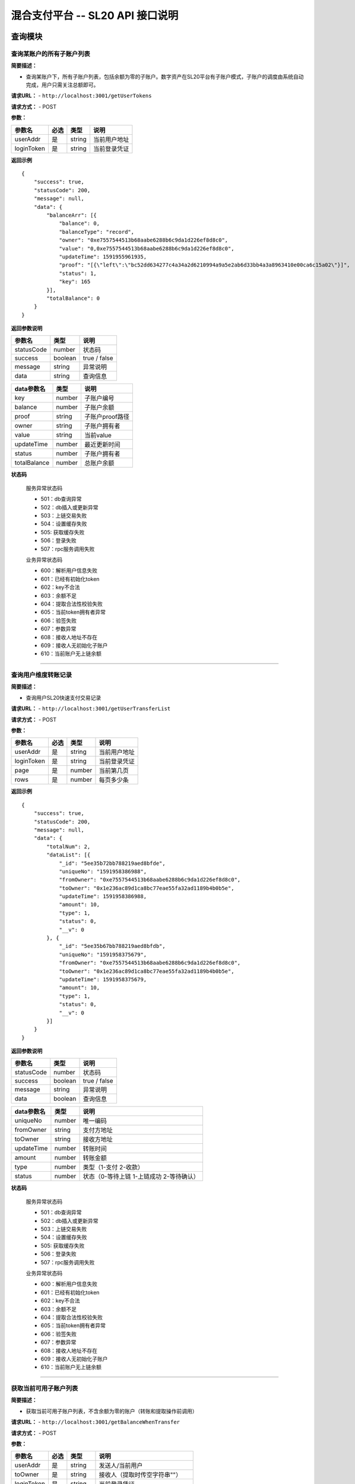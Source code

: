 混合支付平台 -- SL20 API 接口说明
---------------------------------------



查询模块
>>>>>>>>>>>>>>>>>>>>>>>>>>>>>>

查询某账户的所有子账户列表
::::::::::::::::::::::::::::::::::


**简要描述：**

-  查询某账户下，所有子账户列表，包括余额为零的子账户。数字资产在SL20平台有子账户模式，子账户的调度由系统自动完成，用户只需关注总额即可。

**请求URL：** - ``http://localhost:3001/getUserTokens``

**请求方式：** - POST

**参数：**

========== ==== ====== ============
参数名     必选 类型   说明
========== ==== ====== ============
userAddr   是   string 当前用户地址
loginToken 是   string 当前登录凭证
========== ==== ====== ============

**返回示例**

::

   {
       "success": true,
       "statusCode": 200,
       "message": null,
       "data": {
           "balanceArr": [{
               "balance": 0,
               "balanceType": "record",
               "owner": "0xe7557544513b68aabe6288b6c9da1d226ef8d8c0",
               "value": "0,0xe7557544513b68aabe6288b6c9da1d226ef8d8c0",
               "updateTime": 1591955961935,
               "proof": "[{\"left\":\"bc52dd634277c4a34a2d6210994a9a5e2ab6d33bb4a3a8963410e00ca6c15a02\"}]",
               "status": 1,
               "key": 165
           }],
           "totalBalance": 0
       }
   }

**返回参数说明**

========== ======= ============
参数名     类型    说明         
========== ======= ============
statusCode number  状态码       
success    boolean true / false 
message    string  异常说明     
data       string  查询信息     
========== ======= ============

============ ====== ===============
data参数名   类型   说明            
============ ====== ===============
key          number 子账户编号      
balance      number 子账户余额      
proof        string 子账户proof路径 
owner        string 子账户拥有者    
value        string 当前value       
updateTime   number 最近更新时间    
status       number 子账户拥有者    
totalBalance number 总账户余额      
============ ====== ===============

**状态码**

  服务异常状态码 

  - 501：db查询异常 
  - 502：db插入或更新异常
  - 503：上链交易失败 
  - 504：设置缓存失败 
  - 505: 获取缓存失败 
  - 506：登录失败
  - 507：rpc服务调用失败

  业务异常状态码 

  - 600：解析用户信息失败 
  - 601：已经有初始化token
  - 602：key不合法 
  - 603：余额不足 
  - 604：提取合法性校验失败
  - 605：当前token拥有者异常 
  - 606：验签失败 
  - 607：参数异常
  - 608：接收人地址不存在 
  - 609：接收人无初始化子账户
  - 610：当前账户无上链余额

------------------------------------------------------------------------------------

查询用户维度转账记录
::::::::::::::::::::::::::::::::::

**简要描述：**

-  查询用户SL20快速支付交易记录

**请求URL：** - ``http://localhost:3001/getUserTransferList``

**请求方式：** - POST

**参数：**

========== ==== ====== ============
参数名     必选 类型   说明
========== ==== ====== ============
userAddr   是   string 当前用户地址
loginToken 是   string 当前登录凭证
page       是   number 当前第几页
rows       是   number 每页多少条
========== ==== ====== ============

**返回示例**

::

   {
       "success": true,
       "statusCode": 200,
       "message": null,
       "data": {
           "totalNum": 2,
           "dataList": [{
               "_id": "5ee35b72bb788219aed8bfde",
               "uniqueNo": "1591958386988",
               "fromOwner": "0xe7557544513b68aabe6288b6c9da1d226ef8d8c0",
               "toOwner": "0x1e236ac89d1ca8bc77eae55fa32ad1189b4b0b5e",
               "updateTime": 1591958386988,
               "amount": 10,
               "type": 1,
               "status": 0,
               "__v": 0
           }, {
               "_id": "5ee35b67bb788219aed8bfdb",
               "uniqueNo": "1591958375679",
               "fromOwner": "0xe7557544513b68aabe6288b6c9da1d226ef8d8c0",
               "toOwner": "0x1e236ac89d1ca8bc77eae55fa32ad1189b4b0b5e",
               "updateTime": 1591958375679,
               "amount": 10,
               "type": 1,
               "status": 0,
               "__v": 0
           }]
       }
   }

**返回参数说明**

========== ======= ============
参数名     类型    说明         
========== ======= ============
statusCode number  状态码       
success    boolean true / false 
message    string  异常说明     
data       boolean 查询信息     
========== ======= ============

========== ====== ========================================
data参数名 类型   说明                                     
========== ====== ========================================
uniqueNo   number 唯一编码                                 
fromOwner  string 支付方地址                               
toOwner    string 接收方地址                               
updateTime number 转账时间                                 
amount     number 转账金额                                 
type       number 类型（1-支付 2-收款）                    
status     number 状态（0-等待上链 1-上链成功 2-等待确认） 
========== ====== ========================================

**状态码**

  服务异常状态码 

  - 501：db查询异常 
  - 502：db插入或更新异常
  - 503：上链交易失败 
  - 504：设置缓存失败 
  - 505: 获取缓存失败 
  - 506：登录失败
  - 507：rpc服务调用失败

  业务异常状态码 

  - 600：解析用户信息失败 
  - 601：已经有初始化token
  - 602：key不合法 
  - 603：余额不足 
  - 604：提取合法性校验失败
  - 605：当前token拥有者异常 
  - 606：验签失败 
  - 607：参数异常
  - 608：接收人地址不存在 
  - 609：接收人无初始化子账户
  - 610：当前账户无上链余额

------------------------------------------------------------------------------------

获取当前可用子账户列表
::::::::::::::::::::::::::::::::::

**简要描述：**

-  获取当前可用子账户列表，不含余额为零的账户（转账和提取操作前调用）

**请求URL：** - ``http://localhost:3001/getBalanceWhenTransfer``

**请求方式：** - POST

**参数：**

========== ==== ====== ===============================
参数名     必选 类型   说明
========== ==== ====== ===============================
userAddr   是   string 发送人/当前用户
toOwner    是   string 接收人（提取时传空字符串""）
loginToken 是   string 当前登录凭证
type       是   number 操作类型（1-转账/支付，2-提取）
========== ==== ====== ===============================

**返回示例**

::

   {
       "success": true,
       "statusCode": 200,
       "message": null,
       "data": {
           "balanceArr": [{
               "key": 163,
               "balance": 100,
               "proof": "[{\"left\":\"3d3286f7cd19074f04e514b0c6c237e757513fb32820698b790e1dec801d947a\"}]"
           }, {
               "key": 161,
               "balance": 0,
               "proof": "[{\"left\":\"bb668ca95563216088b98a62557fa1e26802563f3919ac78ae30533bb9ed422c\"}]"
           }, {
               "key": 162,
               "balance": 100,
               "proof": "[{\"left\":\"79d6eaa2676189eb927f2e16a70091474078e2117c3fc607d35cdc6b591ef355\"}]"
           }],
           "toKey": 139
       }
   }

**返回参数说明**

========== ======= ============
参数名     类型    说明         
========== ======= ============
statusCode number  状态码       
success    boolean true / false 
message    string  异常说明     
data       string  查询信息     
========== ======= ============

========== ====== =================================
data参数名 类型   说明                              
========== ====== =================================
key        number 子账户编号                        
balance    number 子账户余额                        
proof      string 子账户proof路径                   
toKey      number 接收方子账户（提取操作时此值为0） 
========== ====== =================================

**状态码**

服务异常状态码 

- 501：db查询异常 
- 502：db插入或更新异常 
- 503：上链交易失败
- 504：设置缓存失败 
- 505: 获取缓存失败 
- 506：登录失败 
- 507：rpc服务调用失败

业务异常状态码 

- 600：解析用户信息失败 
- 601：已经有初始化token
- 602：key不合法 
- 603：余额不足 
- 604：提取合法性校验失败
- 605：当前token拥有者异常 
- 606：验签失败 
- 607：参数异常
- 608：接收人地址不存在 
- 609：接收人无初始化子账户
- 610：当前账户无上链余额

---------------------------------------------------------------------------

查询子账户维度转账记录
::::::::::::::::::::::::::::::::::

**简要描述：**

-  查询子账户维度转账记录。 查询某个账户下子账户的转账记录。

**请求URL：** - ``http://localhost:3001/getTokenTransferList``

**请求方式：** - POST

**参数：**

========== ==== ====== ============
参数名     必选 类型   说明
========== ==== ====== ============
userAddr   是   string 当前用户地址
loginToken 是   string 当前登录凭证
key        是   number 子账户
page       是   number 当前第几页
rows       是   number 每页多少条
========== ==== ====== ============

**返回示例**

::

   {
       "success": true,
       "statusCode": 200,
       "message": null,
       "data": {
           "totalNum": 2,
           "dataList": [{
               "_id": "5ee35b72bb788219aed8bfdf",
               "key": 166,
               "uniqueNo": "1591958386990",
               "userTransferNo": "1591958386988",
               "fromKey": 166,
               "toKey": 139,
               "fromOwner": "0xe7557544513b68aabe6288b6c9da1d226ef8d8c0",
               "toOwner": "0x1e236ac89d1ca8bc77eae55fa32ad1189b4b0b5e",
               "keyHash": "e0f05da93a0f5a86a3be5fc0e301606513c9f7e59dac2357348aa0f2f47db984",
               "valueHash": "f9dc365824f56f533fd019bd3ef7ebae1d20fffda31756a4bd49b206e5fa99e5",
               "valueProof": "[{\"left\":\"e0f05da93a0f5a86a3be5fc0e301606513c9f7e59dac2357348aa0f2f47db984\"}]",
               "updateTime": 1591958386990,
               "txHash": "0xddb6218cee4f620be9c38c2c2cb2197177d9e4d4ca7168688abd620efce9adff",
               "rootHash": "0x5321537f0a2c43ce5961be733717f2d5b4f6269f03dca60f64e7902072f92be1",
               "amount": 10,
               "type": 1,
               "status": 1,
               "owner": "0xe7557544513b68aabe6288b6c9da1d226ef8d8c0",
               "value": "100,0xe7557544513b68aabe6288b6c9da1d226ef8d8c0&debit,1591958375681,166,139,10,0xf486c721384c59d343620d2f65ee77b04bf1453ed7be9fc8981c9d8dbbb56938229d54bee4d5533f3110e0121d24ab7a839c0961db1d9cf36a5a403cad9d7d5e1c&debit,1591958386990,166,139,10,0xf486c721384c59d343620d2f65ee77b04bf1453ed7be9fc8981c9d8dbbb56938229d54bee4d5533f3110e0121d24ab7a839c0961db1d9cf36a5a403cad9d7d5e1c",
               "balance": 80,
               "__v": 0,
               "max": 166,
               "min": 166,
               "blockNumber": 78119
           }, {
               "_id": "5ee35b67bb788219aed8bfdc",
               "key": 166,
               "uniqueNo": "1591958375681",
               "userTransferNo": "1591958375679",
               "fromKey": 166,
               "toKey": 139,
               "fromOwner": "0xe7557544513b68aabe6288b6c9da1d226ef8d8c0",
               "toOwner": "0x1e236ac89d1ca8bc77eae55fa32ad1189b4b0b5e",
               "keyHash": "e0f05da93a0f5a86a3be5fc0e301606513c9f7e59dac2357348aa0f2f47db984",
               "valueHash": "9c9884ce2b10bbf257ba5671dc3f6abd0f8ee5be25f5643fb0baf2ccb03c1808",
               "valueProof": "[{\"left\":\"e0f05da93a0f5a86a3be5fc0e301606513c9f7e59dac2357348aa0f2f47db984\"}]",
               "updateTime": 1591958375681,
               "txHash": "0x0492b1666969a4324fcc48b8ad4016c66f254fa1c1b87db25684eb30fb49c975",
               "rootHash": "0xe4591a9482218602fdba783c114cf22d3a6cae2323f0a259aa19bf4dedd5c086",
               "amount": 10,
               "type": 1,
               "status": 1,
               "owner": "0xe7557544513b68aabe6288b6c9da1d226ef8d8c0",
               "value": "100,0xe7557544513b68aabe6288b6c9da1d226ef8d8c0&debit,1591958375681,166,139,10,0xf486c721384c59d343620d2f65ee77b04bf1453ed7be9fc8981c9d8dbbb56938229d54bee4d5533f3110e0121d24ab7a839c0961db1d9cf36a5a403cad9d7d5e1c",
               "balance": 90,
               "__v": 0,
               "max": 166,
               "min": 166,
               "blockNumber": 78118
           }]
       }
   }

**返回参数说明**

========== ======= ============
参数名     类型    说明         
========== ======= ============
statusCode number  状态码       
success    boolean true / false 
message    string  异常说明     
data       boolean 查询信息     
========== ======= ============

============== ====== ========================================
data参数名     类型   说明                                     
============== ====== ========================================
key            number 子账户编号                               
uniqueNo       string 唯一编码                                 
userTransferNo string 用户转账唯一编码                         
fromKey        number 支付key                                  
toKey          number 接收key                                  
fromOwner      string 支付方地址                               
toOwner        string 接收方地址                               
keyHash        string 编号hash                                 
valueHash      string value的hash                              
valueProof     string 提现的proof                              
updateTime     number 转账时间                                 
txHash         string 上链交易hash                             
rootHash       string 上链交易hash                             
amount         number 转账金额                                 
type           number 类型（1-支付 2-收款）                    
status         number 状态（0-等待上链 1-上链成功 2-等待确认） 
owner          string token拥有者                              
value          string value明文                                
balance        number token余额                                
max            number 当前树子钱包最大编号                     
min            number 当前树子钱包最小编号                     
blockNumber    number 区块号                                   
============== ====== ========================================

**状态码**

服务异常状态码 

- 501：db查询异常 
- 502：db插入或更新异常
- 503：上链交易失败 
- 504：设置缓存失败 
- 505: 获取缓存失败 
- 506：登录失败
- 507：rpc服务调用失败

业务异常状态码 

- 600：解析用户信息失败 
- 601：已经有初始化token
- 602：key不合法 
- 603：余额不足 
- 604：提取合法性校验失败
- 605：当前token拥有者异常 
- 606：验签失败 
- 607：参数异常
- 608：接收人地址不存在 
- 609：接收人无初始化子账户
- 610：当前账户无上链余额

--------------------------------------------------------------------------------

查询充值/提取记录
::::::::::::::::::::::::::::::::::

**简要描述：**

-  查询充值/提取记录

**请求URL：** - ``http://localhost:3001/getChargeOrWithdrawList``

**请求方式：** - POST

**参数：**

========== ==== ====== =====================
参数名     必选 类型   说明
========== ==== ====== =====================
userAddr   是   string 当前用户地址
loginToken 是   string 当前登录凭证
type       是   number 类型（1-充值 2-提取）
page       是   number 当前第几页
rows       是   number 每页多少条
========== ==== ====== =====================

**返回示例**

::

   {
       "success": true,
       "statusCode": 200,
       "message": null,
       "data": {
           "totalNum": 2,
           "dataList": [{
               "_id": "5ee3711351b73a19898a1eae",
               "owner": "0x731d00ede888d9435250545366a29396c5a5c96a",
               "key": 169,
               "uniqueNo": "1591963923170",
               "value": "100,0x731d00ede888d9435250545366a29396c5a5c96a",
               "keyHash": "f57e5cb1f4532c008183057ecc94283801fcb5afe2d1c190e3dfd38c4da08042",
               "valueHash": "d19705a27e0d230d78256959d3553d7f155ca5d9f9f3181d2ba29c0a247f160b",
               "valueProof": "[{\"left\":\"f57e5cb1f4532c008183057ecc94283801fcb5afe2d1c190e3dfd38c4da08042\"}]",
               "updateTime": 1591963923174,
               "txHash": "0xeb1136cdb3abc324442e404e3b47fe9d632b50a155297a0b67aba1f8c7b8c79d",
               "blockNumber": 78672,
               "rootHash": "0xd12c15cc091c4928fae3440ecf6f39896f945f06dfbec2f5465f6075d60488ef",
               "min": 169,
               "max": 169,
               "amount": 100,
               "balance": 100,
               "type": 1,
               "status": 1,
               "__v": 0
           }, {
               "_id": "5ee3710951b73a19898a1eac",
               "owner": "0x731d00ede888d9435250545366a29396c5a5c96a",
               "key": 168,
               "uniqueNo": "1591963913169",
               "value": "100,0x731d00ede888d9435250545366a29396c5a5c96a",
               "keyHash": "80c3cd40fa35f9088b8741bd8be6153de05f661cfeeb4625ffbf5f4a6c3c02c4",
               "valueHash": "d19705a27e0d230d78256959d3553d7f155ca5d9f9f3181d2ba29c0a247f160b",
               "valueProof": "[{\"left\":\"80c3cd40fa35f9088b8741bd8be6153de05f661cfeeb4625ffbf5f4a6c3c02c4\"}]",
               "updateTime": 1591963913172,
               "txHash": "0x2aeb338ee1bca43a149ec3c4e6a4b8286ecc657f4a0a50b8b7ace2dc00f5c00e",
               "blockNumber": 78671,
               "rootHash": "0x18dcdc6ac87dbff259e0570cca03290890fab6f9374c1741a0b5c1d727a3f543",
               "min": 168,
               "max": 168,
               "amount": 100,
               "balance": 100,
               "type": 1,
               "status": 1,
               "__v": 0
           }]
       }
   }

**返回参数说明**

========== ======= ============
参数名     类型    说明         
========== ======= ============
statusCode number  状态码       
success    boolean true / false 
message    string  异常说明     
data       boolean 查询信息     
========== ======= ============

=========== ====== ========================================
data参数名  类型   说明                                     
=========== ====== ========================================
owner       string 子账户拥有者                             
key         number 子账户编号                               
uniqueNo    string 唯一编码                                 
value       string value明文                                
keyHash     string 编号hash                                 
valueHash   string value的hash                              
valueProof  string 提现的proof                              
updateTime  number 转账时间                                 
txHash      string 上链交易hash                             
blockNumber number 区块号                                   
rootHash    string 上链交易hash                             
min         number 当前树子钱包最小编号                     
max         number 当前树子钱包最大编号                     
amount      number 充值或提取金额                           
balance     number token余额                                
type        number 类型（1-支付 2-收款）                    
status      number 状态（0-等待上链 1-上链成功 2-等待确认） 
=========== ====== ========================================

**状态码**

服务异常状态码 

- 501：db查询异常 
- 502：db插入或更新异常
- 503：上链交易失败 
- 504：设置缓存失败 
- 505: 获取缓存失败 
- 506：登录失败
- 507：rpc服务调用失败

业务异常状态码 

- 600：解析用户信息失败 
- 601：已经有初始化token
- 602：key不合法 
- 603：余额不足 
- 604：提取合法性校验失败
- 605：当前token拥有者异常 
- 606：验签失败 
- 607：参数异常
- 608：接收人地址不存在 
- 609：接收人无初始化子账户
- 610：当前账户无上链余额

--------------------------------------------------------------------

获取交易详细信息
::::::::::::::::::::::::::::::::::

**简要描述：**

-  获取交易详细信息

**请求URL：** - ``http://localhost:3001/getUserTransferDetail``

**请求方式：** - POST

**参数：**

========== ==== ====== ================
参数名     必选 类型   说明
========== ==== ====== ================
userAddr   是   string 当前用户地址
loginToken 是   string 当前登录凭证
uniqueNo   是   string 用户交易唯一编码
========== ==== ====== ================

**返回示例**

::

   {
       "success": true,
       "statusCode": 200,
       "message": "",
       "data": {
           "userTransferRecord": {
               "_id": "5ee37114bb788219aed8bfe2",
               "uniqueNo": "1591963924508",
               "fromOwner": "0x731d00ede888d9435250545366a29396c5a5c96a",
               "toOwner": "0x1e236ac89d1ca8bc77eae55fa32ad1189b4b0b5e",
               "updateTime": 1591963924508,
               "amount": 10,
               "type": 1,
               "status": 0,
               "txHash": "",
               "__v": 0
           },
           "tokenTransferRecord": [{
               "_id": "5ee37114bb788219aed8bfe3",
               "key": 169,
               "uniqueNo": "1591963924513",
               "userTransferNo": "1591963924508",
               "fromKey": 169,
               "toKey": 139,
               "fromOwner": "0x731d00ede888d9435250545366a29396c5a5c96a",
               "toOwner": "0x1e236ac89d1ca8bc77eae55fa32ad1189b4b0b5e",
               "keyHash": "f57e5cb1f4532c008183057ecc94283801fcb5afe2d1c190e3dfd38c4da08042",
               "valueHash": "62fa12c6c91b588aa29f07d1cbd6909ac3f843f6dd88f946bc70fe8e686b1ce9",
               "valueProof": "[{\"left\":\"f57e5cb1f4532c008183057ecc94283801fcb5afe2d1c190e3dfd38c4da08042\"}]",
               "updateTime": 1591963924513,
               "txHash": "0xbecbbd2b53d1967c5a5752452429c0cbbc61f0ec8da6b233cf60d684e15a7a76",
               "rootHash": "0x1f9614f8d9af138b854adcf7445e310b36fc9d66f62e17816f496f96336a573e",
               "amount": 10,
               "type": 1,
               "status": 1,
               "owner": "0x731d00ede888d9435250545366a29396c5a5c96a",
               "value": "100,0x731d00ede888d9435250545366a29396c5a5c96a&debit,1591963924513,169,139,10,0x58be683c696688829cf199161a3623c009480733f49d06ec38b208179a592f3e4b7da75f94c2ffa8a5b2ae87e68dc95072e22d51180fc804f1b39341d64810c21c",
               "balance": 90,
               "__v": 0,
               "max": 169,
               "min": 169,
               "blockNumber": 78673
           }]
       }
   }

**返回参数说明**

========== ======= ============
参数名     类型    说明         
========== ======= ============
statusCode number  状态码       
success    boolean true / false 
message    string  异常说明     
data       string  查询信息     
========== ======= ============

============== ====== ========================================
data参数名     类型   说明                                     
============== ====== ========================================
key            number 子账户编号                               
uniqueNo       string 唯一编码                                 
userTransferNo string 用户转账唯一编码                         
fromKey        number 支付key                                  
toKey          number 接收key                                  
fromOwner      string 支付方地址                               
toOwner        string 接收方地址                               
keyHash        string 编号hash                                 
valueHash      string value的hash                              
valueProof     string 提现的proof                              
updateTime     number 转账时间                                 
txHash         string 上链交易hash                             
rootHash       string 上链交易hash                             
amount         number 转账金额                                 
type           number 类型（1-支付 2-收款）                    
status         number 状态（0-等待上链 1-上链成功 2-等待确认） 
owner          string token拥有者                              
value          string value明文                                
balance        number token余额                                
max            number 当前树子钱包最大编号                     
min            number 当前树子钱包最小编号                     
blockNumber    number 区块号                                   
============== ====== ========================================

**状态码**

服务异常状态码 

- 501：db查询异常 
- 502：db插入或更新异常
- 503：上链交易失败 
- 504：设置缓存失败 
- 505: 获取缓存失败 
- 506：登录失败
- 507：rpc服务调用失败

业务异常状态码 

- 600：解析用户信息失败 
- 601：已经有初始化token
- 602：key不合法 
- 603：余额不足 
- 604：提取合法性校验失败
- 605：当前token拥有者异常 
- 606：验签失败 
- 607：参数异常
- 608：接收人地址不存在 
- 609：接收人无初始化子账户
- 610：当前账户无上链余额

--------------------------------------------------------------------

获取提取详细信息
::::::::::::::::::::::::::::::::::

**简要描述：**

-  获取提取详细信息

**请求URL：** - ``http://localhost:3001/getWithdrawDetail``

**请求方式：** - POST

**参数：**

========== ==== ====== ================
参数名     必选 类型   说明
========== ==== ====== ================
userAddr   是   string 当前用户地址
loginToken 是   string 当前登录凭证
uniqueNo   是   string 用户交易唯一编码
========== ==== ====== ================

**返回示例**

::

   {
       "success": true,
       "statusCode": 200,
       "message": "",
       "data": {
           "userWithdrawRecord": {
               "_id": "5ee372cdbb788219aed8bfe9",
               "uniqueNo": "1591964365117",
               "fromOwner": "0x731d00ede888d9435250545366a29396c5a5c96a",
               "toOwner": "",
               "updateTime": 1591964365140,
               "amount": 10,
               "type": 2,
               "status": 0,
               "txHash": "",
               "__v": 0
           },
           "tokenWithdrawRecord": [{
               "_id": "5ee372cdbb788219aed8bfe8",
               "key": 168,
               "balance": 80,
               "amount": 10,
               "owner": "0x731d00ede888d9435250545366a29396c5a5c96a",
               "updateTime": 1591964373197,
               "uniqueNo": "1591964365128",
               "userTransferNo": "1591964365117",
               "keyHash": "80c3cd40fa35f9088b8741bd8be6153de05f661cfeeb4625ffbf5f4a6c3c02c4",
               "type": 2,
               "status": 1,
               "txHash": "0xdddcc59f95a22ae146181bf8397ee4e7042a51077d1166c2db11aa982c8e0f74",
               "rootHash": "0x4e3543df7e627956c573e78344314a1ca021acc96d08d671d9526d578b148113",
               "blockNumber": 78717,
               "min": 168,
               "max": 168,
               "value": "100,0x731d00ede888d9435250545366a29396c5a5c96a&debit,1591963933374,168,139,10,0x85b50a08348589e09ac7124ff3378ea44edf50bed71f61902bf5c01e735afa3a708026b56526ce7c06827a718861254837f8f4eaa5db8ef4764f56c9460f7dcc1b&withDraw,1591964365128,168,10,0x61085d64e7d6ce6671aea2ddc0499a23ce30c8fab8ad39b6c9fb77d8bbcc794e52c4a8d12232d169f4c32bd935617d9e4b96fb8264d26ac862c97bc127c5f32c1b",
               "valueHash": "d7dbe253865bb517278e82ac0b7aab399dd8ebef289d9193e8c90f1b30455992",
               "__v": 0
           }]
       }
   }

**返回参数说明**

========== ======= ============
参数名     类型    说明         
========== ======= ============
statusCode number  状态码       
success    boolean true / false 
message    string  异常说明     
data       string  查询信息     
========== ======= ============

============== ====== ========================================
data参数名     类型   说明                                     
============== ====== ========================================
key            number 子账户编号                               
uniqueNo       string 唯一编码                                 
userTransferNo string 用户转账唯一编码                         
fromKey        number 支付key                                  
toKey          number 接收key                                  
fromOwner      string 支付方地址                               
toOwner        string 接收方地址                               
keyHash        string 编号hash                                 
valueHash      string value的hash                              
valueProof     string 提现的proof                              
updateTime     number 转账时间                                 
txHash         string 上链交易hash                             
rootHash       string 上链交易hash                             
amount         number 转账金额                                 
type           number 类型（1-支付 2-收款）                    
status         number 状态（0-等待上链 1-上链成功 2-等待确认） 
owner          string token拥有者                              
value          string value明文                                
balance        number token余额                                
max            number 当前树子钱包最大编号                     
min            number 当前树子钱包最小编号                     
blockNumber    number 区块号                                   
============== ====== ========================================

**状态码**

服务异常状态码 

- 501：db查询异常 
- 502：db插入或更新异常
- 503：上链交易失败 
- 504：设置缓存失败 
- 505: 获取缓存失败 
- 506：登录失败
- 507：rpc服务调用失败

业务异常状态码 

- 600：解析用户信息失败 
- 601：已经有初始化token
- 602：key不合法 
- 603：余额不足 
- 604：提取合法性校验失败
- 605：当前token拥有者异常 
- 606：验签失败 
- 607：参数异常
- 608：接收人地址不存在 
- 609：接收人无初始化子账户
- 610：当前账户无上链余额

--------------------------------------------------------------------

获取充值交易体
::::::::::::::::::::::::::::::::::


**简要描述：**

-  获取充值交易体（充值前调用）。对于SL20系统充值，需要和区块链交互，此方法返回区块链的标准交易体，下一步需要对这个交易体本地签名后提交交易。

**请求URL：** - ``http://localhost:3001/getChargeTx``

**请求方式：** - POST

**参数：**

========== ==== ====== ===============
参数名     必选 类型   说明
========== ==== ====== ===============
userAddr   是   string 发送人/当前用户
loginToken 是   string 当前登录凭证
amount     是   number 充值金额
========== ==== ====== ===============

**返回示例**

::

   {
       "success": true,
       "statusCode": 200,
       "message": null,
       "data": {
           "nonce": "0x2",
           "from": "0x50ea2fa73e0c380d296adab7db21f2ccee91e2e4",
           "gasLimit": "0x0",
           "gasPrice": "0x213f7",
           "to": "0xabab995c2f646e792fd1b81479fbabf058dfaea3",
           "value": "0x64",
           "data": "0x4cddae28",
           "shardingFlag": "0x1",
           "chainId": "0x5e6"
       }
   }

**返回参数说明**

========== ======= ============
参数名     类型    说明         
========== ======= ============
statusCode number  状态码       
success    boolean true / false 
message    string  异常说明     
data       string  查询信息     
========== ======= ============

+----------------------------------------------------------------------+
| data参数名                                                           |
+======================================================================+
| 客户端无需关注此交易体详细信息，获取后通过chai                       |
| n3SignUtil.signTransaction，拿本地私钥对整个对象做签名即可，参考demo |
+----------------------------------------------------------------------+


--------------------------------------------------------------------

获取提取交易体
::::::::::::::::::::::::::::::::::

**简要描述：**

-  获取提取交易体（提取前调用）。对于SL20系统提取，需要和区块链交互，此方法返回区块链的标准交易体，下一步需要对这个交易体本地签名后提交交易。

**请求URL：** - ``http://localhost:3001/getWithdrawTx``

**请求方式：** - POST

**参数：**

========== ==== ====== ===============
参数名     必选 类型   说明
========== ==== ====== ===============
userAddr   是   string 发送人/当前用户
loginToken 是   string 当前登录凭证
key        是   number 提取人子钱包
amount     是   number 充值金额
========== ==== ====== ===============

**返回示例**

::

   {
       "success": true,
       "statusCode": 200,
       "message": null,
       "data": {
           "nonce": "0x3",
           "from": "0x50ea2fa73e0c380d296adab7db21f2ccee91e2e4",
           "gasLimit": "0x0",
           "gasPrice": "0x29c92",
           "to": "0xabab995c2f646e792fd1b81479fbabf058dfaea3",
           "value": "0x0",
           "data": "0x01f70b3c000000000000000000000000000000000000000000000000000000000000000a00000000000000000000000000000000000000000000000000000000000000a400000000000000000000000000000000000000000000000000000000000000600000000000000000000000000000000000000000000000000000000000000000",
           "shardingFlag": "0x1",
           "chainId": "0x5e6"
       }
   }

**返回参数说明**

========== ======= ============
参数名     类型    说明         
========== ======= ============
statusCode number  状态码       
success    boolean true / false 
message    string  异常说明     
data       string  查询信息     
========== ======= ============

+----------------------------------------------------------------------+
| data参数名                                                           |
+======================================================================+
| 客户端无需关注此交易体详细信息，获取后通过chai                       |
| n3SignUtil.signTransaction，拿本地私钥对整个对象做签名即可，参考demo |
+----------------------------------------------------------------------+




.. |br| raw:: html

    <br/>

|br|


操作模块
>>>>>>>>>>>>>>>>>>>>>>>>>>>>>>

充值
::::::::::::::::::::::::::::::::::

**简要描述：**

-  充值-本地加签

**请求URL：** - ``http://localhost:3001/charge``

**请求方式：** - POST

**参数：**

====== ==== ====== ==============================
参数名 必选 类型   说明
====== ==== ====== ==============================
signTx 是   string 加签交易体（加签方式参考demo）
====== ==== ====== ==============================

**返回示例**

::

   {"success":true,"statusCode":200,"message":"","data":""}

**返回参数说明**

========== ======= ============
参数名     类型    说明         
========== ======= ============
statusCode number  状态码       
success    boolean true / false 
message    string  异常说明     
data       string  查询信息     
========== ======= ============

**状态码**

服务异常状态码 

- 501：db查询异常 
- 502：db插入或更新异常
- 503：上链交易失败 
- 504：设置缓存失败 
- 505: 获取缓存失败 
- 506：登录失败
- 507：rpc服务调用失败

业务异常状态码 

- 600：解析用户信息失败 
- 601：已经有初始化token
- 602：key不合法 
- 603：余额不足 
- 604：提取合法性校验失败
- 605：当前token拥有者异常 
- 606：验签失败 
- 607：参数异常
- 608：接收人地址不存在 
- 609：接收人无初始化子账户
- 610：当前账户无上链余额

-----------------------------------------------------------------------------

提现
::::::::::::::::::::::::::::::::::

**简要描述：**

-  提取-本地加签

**请求URL：** - ``http://localhost:3001/withdraw``

**请求方式：** - POST

**参数：**

+-----------------+-------------+--------------------+-----------------+
| 参数名          | 必选        | 类型               | 说明            |
+=================+=============+====================+=================+
| message1        | 是          | string             | 格式：us        |
|                 |             |                    | erAddr,totalAmo |
|                 |             |                    | unt&sign(userAd |
|                 |             |                    | dr,totalAmount) |
|                 |             |                    | ，参考demo      |
+-----------------+-------------+--------------------+-----------------+
| message2        | 是          | string             | 格式：[ { key:  |
|                 |             |                    | 1001, amount:   |
|                 |             |                    | 800, proof:     |
|                 |             |                    | “[]”,signInfo:  |
|                 |             |                    | sign(key,       |
|                 |             |                    | toKey，         |
|                 |             |                    | amount),signTx: |
|                 |             |                    | sign(tx) }, {   |
|                 |             |                    | key: 1002,      |
|                 |             |                    | toKey: 2002,    |
|                 |             |                    | amount:         |
|                 |             |                    | 100,proof:      |
|                 |             |                    | “[]”, signInfo: |
|                 |             |                    | sign(key,       |
|                 |             |                    | toKey，         |
|                 |             |                    | amount),signTx: |
|                 |             |                    | sign(tx) } ]，  |
|                 |             |                    | 参考demo        |
+-----------------+-------------+--------------------+-----------------+

**客户端操作：** 1. 校验：提取金额不能大于账户余额

**返回示例**

::

   {"success":true,"statusCode":200,"message":"","data":""}

**返回参数说明**

========== ======= ============
参数名     类型    说明         
========== ======= ============
statusCode number  状态码       
success    boolean true / false 
message    string  异常说明     
data       string  查询信息     
========== ======= ============

**状态码**

服务异常状态码 

- 501：db查询异常 
- 502：db插入或更新异常
- 503：上链交易失败 
- 504：设置缓存失败 
- 505: 获取缓存失败 
- 506：登录失败
- 507：rpc服务调用失败

业务异常状态码 

- 600：解析用户信息失败 
- 601：已经有初始化token
- 602：key不合法 
- 603：余额不足 
- 604：提取合法性校验失败
- 605：当前token拥有者异常 
- 606：验签失败 
- 607：参数异常
- 608：接收人地址不存在 
- 609：接收人无初始化子账户
- 610：当前账户无上链余额


-----------------------------------------------------------------------------


转账
::::::::::::::::::::::::::::::::::

**简要描述：**

-  转账-本地加签

**请求URL：** - ``http://localhost:3001/transfer``

**请求方式：** - POST

**参数：**

+-----------------+-------------+--------------------+-----------------+
| 参数名          | 必选        | 类型               | 说明            |
+=================+=============+====================+=================+
| message1        | 是          | string             | 格式：          |
|                 |             |                    | fromOwner,toOwn |
|                 |             |                    | er,totalAmount& |
|                 |             |                    | sign(fromOwner, |
|                 |             |                    | toOwner,        |
|                 |             |                    | totalAmount)    |
|                 |             |                    | ，参考demo      |
+-----------------+-------------+--------------------+-----------------+
| message2        | 是          | string             | 格式：[ { key:  |
|                 |             |                    | 1001, toKey:    |
|                 |             |                    | 2001, amount:   |
|                 |             |                    | 800, signInfo:  |
|                 |             |                    | sign(key,       |
|                 |             |                    | toKey，amount)  |
|                 |             |                    | }, { key: 1002, |
|                 |             |                    | toKey: 2002,    |
|                 |             |                    | amount: 100,    |
|                 |             |                    | signInfo:       |
|                 |             |                    | sign(key,       |
|                 |             |                    | toKey，amount)  |
|                 |             |                    | } ]， 参考demo  |
+-----------------+-------------+--------------------+-----------------+

**客户端操作：** 1. 校验：转账金额不能大于付款账户余额 2.
校验：发送人和接收人地址不能重复

**返回示例**

::

   {"success":true,"statusCode":200,"message":"","data":""}

**返回参数说明**

========== ======= ============
参数名     类型    说明         
========== ======= ============
statusCode number  状态码       
success    boolean true / false 
message    string  异常说明     
data       string  查询信息     
========== ======= ============

**状态码**

服务异常状态码 

- 501：db查询异常 
- 502：db插入或更新异常
- 503：上链交易失败 
- 504：设置缓存失败 
- 505: 获取缓存失败 
- 506：登录失败
- 507：rpc服务调用失败

业务异常状态码 

- 600：解析用户信息失败 
- 601：已经有初始化token
- 602：key不合法 
- 603：余额不足 
- 604：提取合法性校验失败
- 605：当前token拥有者异常 
- 606：验签失败 
- 607：参数异常
- 608：接收人地址不存在 
- 609：接收人无初始化子账户
- 610：当前账户无上链余额